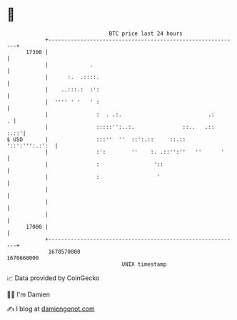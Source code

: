 * 👋

#+begin_example
                                   BTC price last 24 hours                    
               +------------------------------------------------------------+ 
         17300 |                                                            | 
               |             .                                              | 
               |      :.  .::::.                                            | 
               |    ..:::.:  :':                                            | 
               |  '''' ' '   ' :                                            | 
               |               :  . .:.                           .:      . | 
               |               :::::'':..:.               ::..   .::   :.::'| 
   $ USD       |               :::''  ''  ::':.::     ::.::  '::':''':.:':  | 
               |               :':        ''    :. .::'':''   ''      '     | 
               |               :                 '::                        | 
               |               :                  '                         | 
               |                                                            | 
               |                                                            | 
               |                                                            | 
         17000 |                                                            | 
               +------------------------------------------------------------+ 
                1670570000                                        1670660000  
                                       UNIX timestamp                         
#+end_example
📈 Data provided by CoinGecko

🧑‍💻 I'm Damien

✍️ I blog at [[https://www.damiengonot.com][damiengonot.com]]
